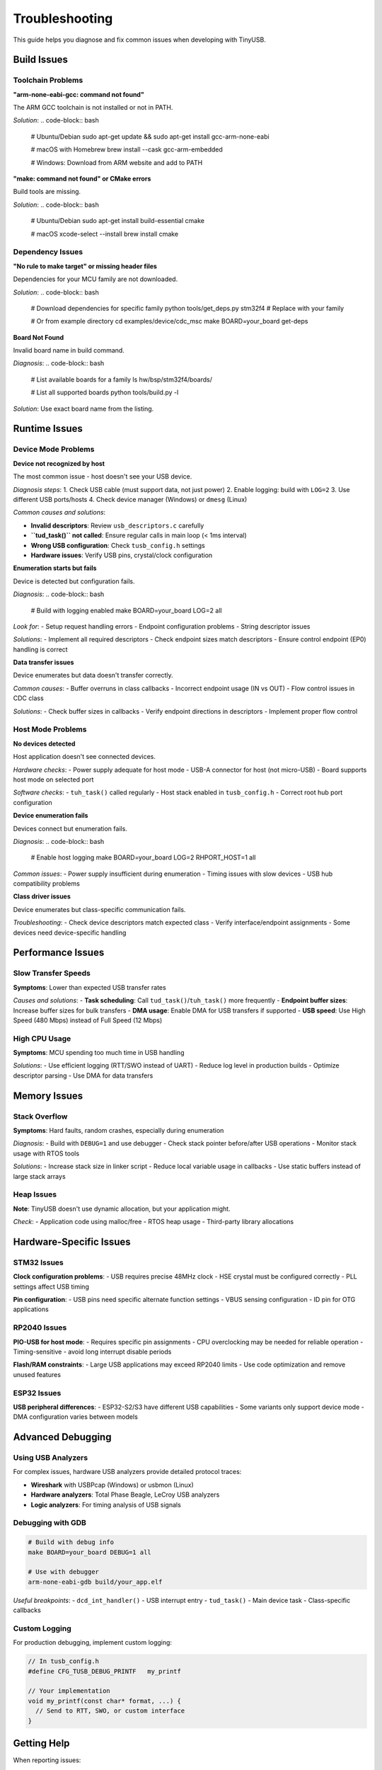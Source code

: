***************
Troubleshooting
***************

This guide helps you diagnose and fix common issues when developing with TinyUSB.

Build Issues
============

Toolchain Problems
------------------

**"arm-none-eabi-gcc: command not found"**

The ARM GCC toolchain is not installed or not in PATH.

*Solution*:
.. code-block:: bash

   # Ubuntu/Debian
   sudo apt-get update && sudo apt-get install gcc-arm-none-eabi

   # macOS with Homebrew
   brew install --cask gcc-arm-embedded

   # Windows: Download from ARM website and add to PATH

**"make: command not found" or CMake errors**

Build tools are missing.

*Solution*:
.. code-block:: bash

   # Ubuntu/Debian
   sudo apt-get install build-essential cmake

   # macOS
   xcode-select --install
   brew install cmake

Dependency Issues
-----------------

**"No rule to make target" or missing header files**

Dependencies for your MCU family are not downloaded.

*Solution*:
.. code-block:: bash

   # Download dependencies for specific family
   python tools/get_deps.py stm32f4  # Replace with your family

   # Or from example directory
   cd examples/device/cdc_msc
   make BOARD=your_board get-deps

**Board Not Found**

Invalid board name in build command.

*Diagnosis*:
.. code-block:: bash

   # List available boards for a family
   ls hw/bsp/stm32f4/boards/

   # List all supported boards
   python tools/build.py -l

*Solution*: Use exact board name from the listing.

Runtime Issues
==============

Device Mode Problems
--------------------

**Device not recognized by host**

The most common issue - host doesn't see your USB device.

*Diagnosis steps*:
1. Check USB cable (must support data, not just power)
2. Enable logging: build with ``LOG=2``
3. Use different USB ports/hosts
4. Check device manager (Windows) or ``dmesg`` (Linux)

*Common causes and solutions*:

- **Invalid descriptors**: Review ``usb_descriptors.c`` carefully
- **``tud_task()`` not called**: Ensure regular calls in main loop (< 1ms interval)
- **Wrong USB configuration**: Check ``tusb_config.h`` settings
- **Hardware issues**: Verify USB pins, crystal/clock configuration

**Enumeration starts but fails**

Device is detected but configuration fails.

*Diagnosis*:
.. code-block:: bash

   # Build with logging enabled
   make BOARD=your_board LOG=2 all

*Look for*:
- Setup request handling errors
- Endpoint configuration problems
- String descriptor issues

*Solutions*:
- Implement all required descriptors
- Check endpoint sizes match descriptors
- Ensure control endpoint (EP0) handling is correct

**Data transfer issues**

Device enumerates but data doesn't transfer correctly.

*Common causes*:
- Buffer overruns in class callbacks
- Incorrect endpoint usage (IN vs OUT)
- Flow control issues in CDC class

*Solutions*:
- Check buffer sizes in callbacks
- Verify endpoint directions in descriptors
- Implement proper flow control

Host Mode Problems
------------------

**No devices detected**

Host application doesn't see connected devices.

*Hardware checks*:
- Power supply adequate for host mode
- USB-A connector for host (not micro-USB)
- Board supports host mode on selected port

*Software checks*:
- ``tuh_task()`` called regularly
- Host stack enabled in ``tusb_config.h``
- Correct root hub port configuration

**Device enumeration fails**

Devices connect but enumeration fails.

*Diagnosis*:
.. code-block:: bash

   # Enable host logging
   make BOARD=your_board LOG=2 RHPORT_HOST=1 all

*Common issues*:
- Power supply insufficient during enumeration
- Timing issues with slow devices
- USB hub compatibility problems

**Class driver issues**

Device enumerates but class-specific communication fails.

*Troubleshooting*:
- Check device descriptors match expected class
- Verify interface/endpoint assignments
- Some devices need device-specific handling

Performance Issues
==================

Slow Transfer Speeds
--------------------

**Symptoms**: Lower than expected USB transfer rates

*Causes and solutions*:
- **Task scheduling**: Call ``tud_task()``/``tuh_task()`` more frequently
- **Endpoint buffer sizes**: Increase buffer sizes for bulk transfers
- **DMA usage**: Enable DMA for USB transfers if supported
- **USB speed**: Use High Speed (480 Mbps) instead of Full Speed (12 Mbps)

High CPU Usage
--------------

**Symptoms**: MCU spending too much time in USB handling

*Solutions*:
- Use efficient logging (RTT/SWO instead of UART)
- Reduce log level in production builds
- Optimize descriptor parsing
- Use DMA for data transfers

Memory Issues
=============

Stack Overflow
--------------

**Symptoms**: Hard faults, random crashes, especially during enumeration

*Diagnosis*:
- Build with ``DEBUG=1`` and use debugger
- Check stack pointer before/after USB operations
- Monitor stack usage with RTOS tools

*Solutions*:
- Increase stack size in linker script
- Reduce local variable usage in callbacks
- Use static buffers instead of large stack arrays

Heap Issues
-----------

**Note**: TinyUSB doesn't use dynamic allocation, but your application might.

*Check*:
- Application code using malloc/free
- RTOS heap usage
- Third-party library allocations

Hardware-Specific Issues
========================

STM32 Issues
------------

**Clock configuration problems**:
- USB requires precise 48MHz clock
- HSE crystal must be configured correctly
- PLL settings affect USB timing

**Pin configuration**:
- USB pins need specific alternate function settings
- VBUS sensing configuration
- ID pin for OTG applications

RP2040 Issues
-------------

**PIO-USB for host mode**:
- Requires specific pin assignments
- CPU overclocking may be needed for reliable operation
- Timing-sensitive - avoid long interrupt disable periods

**Flash/RAM constraints**:
- Large USB applications may exceed RP2040 limits
- Use code optimization and remove unused features

ESP32 Issues
------------

**USB peripheral differences**:
- ESP32-S2/S3 have different USB capabilities
- Some variants only support device mode
- DMA configuration varies between models

Advanced Debugging
==================

Using USB Analyzers
-------------------

For complex issues, hardware USB analyzers provide detailed protocol traces:

- **Wireshark** with USBPcap (Windows) or usbmon (Linux)
- **Hardware analyzers**: Total Phase Beagle, LeCroy USB analyzers
- **Logic analyzers**: For timing analysis of USB signals

Debugging with GDB
------------------

.. code-block:: bash

   # Build with debug info
   make BOARD=your_board DEBUG=1 all

   # Use with debugger
   arm-none-eabi-gdb build/your_app.elf

*Useful breakpoints*:
- ``dcd_int_handler()`` - USB interrupt entry
- ``tud_task()`` - Main device task
- Class-specific callbacks

Custom Logging
--------------

For production debugging, implement custom logging:

.. code-block:: c

   // In tusb_config.h
   #define CFG_TUSB_DEBUG_PRINTF   my_printf

   // Your implementation
   void my_printf(const char* format, ...) {
     // Send to RTT, SWO, or custom interface
   }

Getting Help
============

When reporting issues:

1. **Minimal reproducible example**: Simplify to bare minimum
2. **Build information**: Board, toolchain version, build flags
3. **Logs**: Include output with ``LOG=2`` enabled
4. **Hardware details**: Board revision, USB connections, power supply
5. **Host environment**: OS version, USB port type

**Resources**:
- GitHub Discussions: https://github.com/hathach/tinyusb/discussions
- Issue Tracker: https://github.com/hathach/tinyusb/issues
- Documentation: https://docs.tinyusb.org